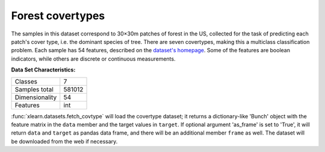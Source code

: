 .. _covtype_dataset:

Forest covertypes
-----------------

The samples in this dataset correspond to 30×30m patches of forest in the US,
collected for the task of predicting each patch's cover type,
i.e. the dominant species of tree.
There are seven covertypes, making this a multiclass classification problem.
Each sample has 54 features, described on the
`dataset's homepage <https://archive.ics.uci.edu/ml/datasets/Covertype>`__.
Some of the features are boolean indicators,
while others are discrete or continuous measurements.

**Data Set Characteristics:**

=================   ============
Classes                        7
Samples total             581012
Dimensionality                54
Features                     int
=================   ============

:func:`xlearn.datasets.fetch_covtype` will load the covertype dataset;
it returns a dictionary-like 'Bunch' object
with the feature matrix in the ``data`` member
and the target values in ``target``. If optional argument 'as_frame' is
set to 'True', it will return ``data`` and ``target`` as pandas
data frame, and there will be an additional member ``frame`` as well.
The dataset will be downloaded from the web if necessary.
